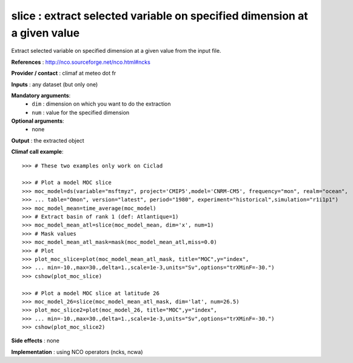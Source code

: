 slice : extract selected variable on specified dimension at a given value
--------------------------------------------------------------------------

Extract selected variable on specified dimension at a given value from
the input file. 

**References** : http://nco.sourceforge.net/nco.html#ncks

**Provider / contact** : climaf at meteo dot fr

**Inputs** : any dataset (but only one)

**Mandatory arguments**: 
  - ``dim`` : dimension on which you want to do the extraction 
  - ``num`` : value for the specified dimension

**Optional arguments**:
  - none

**Output** : the extracted object

**Climaf call example**::
 
  >>> # These two examples only work on Ciclad

  >>> # Plot a model MOC slice
  >>> moc_model=ds(variable="msftmyz", project='CMIP5',model='CNRM-CM5', frequency="mon", realm="ocean",
  >>> ... table="Omon", version="latest", period="1980", experiment="historical",simulation="r1i1p1")
  >>> moc_model_mean=time_average(moc_model)
  >>> # Extract basin of rank 1 (def: Atlantique=1)
  >>> moc_model_mean_atl=slice(moc_model_mean, dim='x', num=1)
  >>> # Mask values
  >>> moc_model_mean_atl_mask=mask(moc_model_mean_atl,miss=0.0)
  >>> # Plot 
  >>> plot_moc_slice=plot(moc_model_mean_atl_mask, title="MOC",y="index",
  >>> ... min=-10.,max=30.,delta=1.,scale=1e-3,units="Sv",options="trXMinF=-30.")
  >>> cshow(plot_moc_slice)

  >>> # Plot a model MOC slice at latitude 26
  >>> moc_model_26=slice(moc_model_mean_atl_mask, dim='lat', num=26.5)
  >>> plot_moc_slice2=plot(moc_model_26, title="MOC",y="index",
  >>> ... min=-10.,max=30.,delta=1.,scale=1e-3,units="Sv",options="trXMinF=-30.")
  >>> cshow(plot_moc_slice2)

**Side effects** : none

**Implementation** : using NCO operators (ncks, ncwa)
